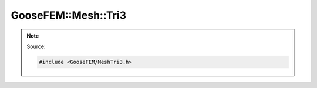 
********************
GooseFEM::Mesh::Tri3
********************

.. note::

  Source:

  .. code-block:: cpp

    #include <GooseFEM/MeshTri3.h>

